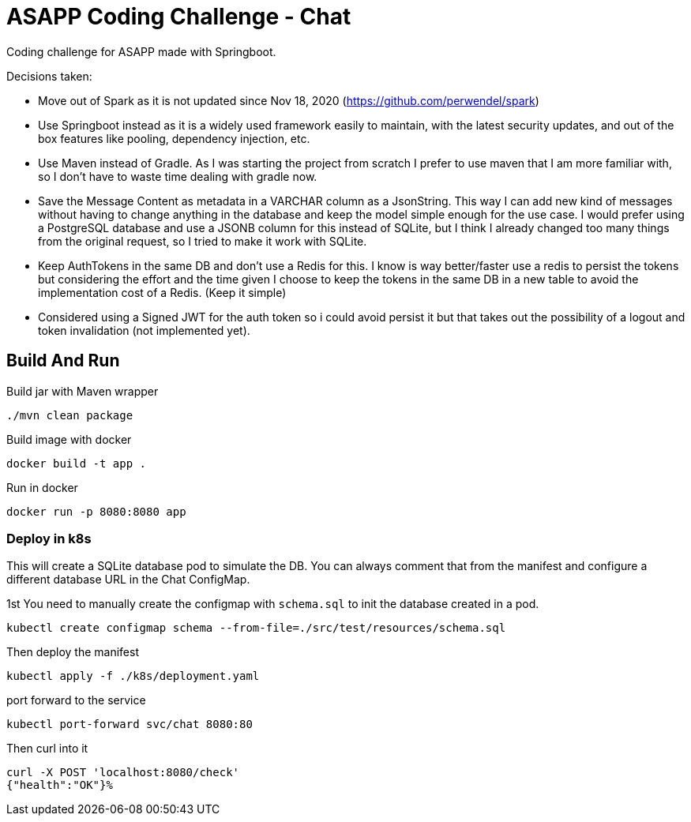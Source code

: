 = ASAPP Coding Challenge - Chat

Coding challenge for ASAPP made with Springboot.

Decisions taken:

- Move out of Spark as it is not updated since Nov 18, 2020 (https://github.com/perwendel/spark)
- Use Springboot instead as it is a widely used framework easily to maintain, with the latest security updates, and out of the box features like pooling, dependency injection, etc.
- Use Maven instead of Gradle. As I was starting the project from scratch I prefer to use maven that I am more familiar with, so I don't have to waste time dealing with gradle now.
- Save the Message Content as metadata in a VARCHAR column as a JsonString. This way I can add new kind of messages without having to change anything in the database and keep the model simple enough for the use case. I would prefer using a PostgreSQL database and use a JSONB column for this instead of SQLite, but I think I already changed too many things from the original request, so I tried to make it work with SQLite.
- Keep AuthTokens in the same DB and don't use a Redis for this. I know is way better/faster use a redis to persist the tokens but considering the effort and the time given I choose to keep the tokens in the same DB in a new table to avoid the implementation cost of a Redis. (Keep it simple)
- Considered using a Signed JWT for the auth token so i could avoid persist it but that takes out the possibility of a logout and token invalidation (not implemented yet).

== Build And Run

Build jar with Maven wrapper

 ./mvn clean package

Build image with docker

 docker build -t app .

Run in docker

 docker run -p 8080:8080 app

=== Deploy in k8s

This will create a SQLite database pod to simulate the DB. You can always comment that from the manifest and configure a different database URL in the Chat ConfigMap.

1st You need to manually create the configmap with `schema.sql` to init the database created in a pod.

 kubectl create configmap schema --from-file=./src/test/resources/schema.sql

Then deploy the manifest

 kubectl apply -f ./k8s/deployment.yaml

port forward to the service

 kubectl port-forward svc/chat 8080:80

Then curl into it

 curl -X POST 'localhost:8080/check'
 {"health":"OK"}%
